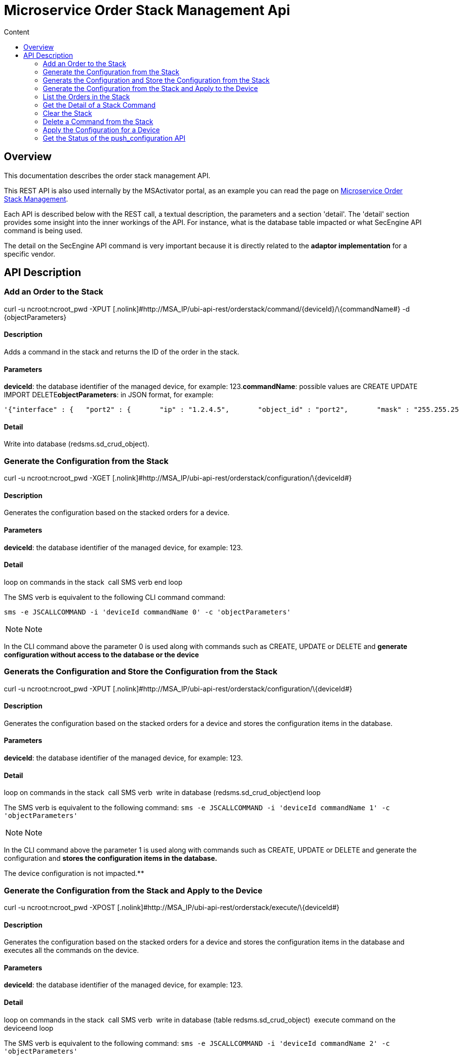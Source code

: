 = Microservice Order Stack Management Api
:toc: left
:toc-title: Content
:imagesdir: ../../resources/
:ext-relative: adoc

[[main-content]]
[[MicroserviceOrderStackManagementAPI-Overview]]
== Overview

This documentation describes the order stack management API.

This REST API is also used internally by the MSActivator portal, as an
example you can read the page on
link:../Configuration/Microservices/microservice-order-stack-management.adoc[Microservice
Order Stack Management].

Each API is described below with the REST call, a textual description,
the parameters and a section 'detail'. The 'detail' section provides
some insight into the inner workings of the API. For instance, what is
the database table impacted or what SecEngine API command is being used.

The detail on the SecEngine API command is very important because it is
directly related to the *adaptor implementation* for a specific vendor.

[[MicroserviceOrderStackManagementAPI-APIDescription]]
== API Description

[[MicroserviceOrderStackManagementAPI-AddanOrdertotheStack]]
=== Add an Order to the Stack

curl -u ncroot:ncroot_pwd -XPUT
[.nolink]#[.nolink]#http://MSA_IP/ubi-api-rest/orderstack/command/\{deviceId}/\{commandName##}
-d \{objectParameters}

[[MicroserviceOrderStackManagementAPI-Description]]
==== Description

Adds a command in the stack and returns the ID of the order in the
stack.

[[MicroserviceOrderStackManagementAPI-Parameters]]
==== Parameters

*deviceId*: the database identifier of the managed device, for example:
123.*commandName*: possible values are CREATE UPDATE IMPORT
DELETE**objectParameters**: in JSON format, for example:

....
'{"interface" : {   "port2" : {       "ip" : "1.2.4.5",       "object_id" : "port2",       "mask" : "255.255.255.0"         }     }}'
....

[[MicroserviceOrderStackManagementAPI-Detail]]
==== Detail

Write into database (redsms.sd_crud_object).

[[MicroserviceOrderStackManagementAPI-GeneratetheConfigurationfromtheStack]]
=== Generate the Configuration from the Stack

curl -u ncroot:ncroot_pwd -XGET
[.nolink]#[.nolink]#http://MSA_IP/ubi-api-rest/orderstack/configuration/\{deviceId##}

[[MicroserviceOrderStackManagementAPI-Description.1]]
==== Description

Generates the configuration based on the stacked orders for a device.

[[MicroserviceOrderStackManagementAPI-Parameters.1]]
==== Parameters

*deviceId*: the database identifier of the managed device, for example:
123.

[[MicroserviceOrderStackManagementAPI-Detail.1]]
==== Detail

loop on commands in the stack  call SMS verb end loop

The SMS verb is equivalent to the following CLI command command:

....
sms -e JSCALLCOMMAND -i 'deviceId commandName 0' -c 'objectParameters'
....

NOTE: Note

In the CLI command above the parameter 0 is used along with commands
such as CREATE, UPDATE or DELETE and *generate configuration without
access to the database or the device*

[[MicroserviceOrderStackManagementAPI-GeneratstheConfigurationandStoretheConfigurationfromtheStack]]
=== Generats the Configuration and Store the Configuration from the Stack

curl -u ncroot:ncroot_pwd -XPUT
[.nolink]#[.nolink]#http://MSA_IP/ubi-api-rest/orderstack/configuration/\{deviceId##}

[[MicroserviceOrderStackManagementAPI-Description.2]]
==== Description

Generates the configuration based on the stacked orders for a device and
stores the configuration items in the database.

[[MicroserviceOrderStackManagementAPI-Parameters.2]]
==== Parameters

*deviceId*: the database identifier of the managed device, for example:
123.

[[MicroserviceOrderStackManagementAPI-Detail.2]]
==== Detail

loop on commands in the stack  call SMS verb  write in database
(redsms.sd_crud_object)end loop

The SMS verb is equivalent to the following command:
`sms -e JSCALLCOMMAND -i 'deviceId commandName 1' -c 'objectParameters'`

NOTE: Note

In the CLI command above the parameter 1 is used along with commands
such as CREATE, UPDATE or DELETE and generate the configuration and
*stores the configuration items in the database.*

The device configuration is not impacted.**

[[MicroserviceOrderStackManagementAPI-GeneratetheConfigurationfromtheStackandApplytotheDevice]]
=== Generate the Configuration from the Stack and Apply to the Device

curl -u ncroot:ncroot_pwd -XPOST
[.nolink]#[.nolink]#http://MSA_IP/ubi-api-rest/orderstack/execute/\{deviceId##}

[[MicroserviceOrderStackManagementAPI-Description.3]]
==== Description

Generates the configuration based on the stacked orders for a device and
stores the configuration items in the database and executes all the
commands on the device.

[[MicroserviceOrderStackManagementAPI-Parameters.3]]
==== Parameters

*deviceId*: the database identifier of the managed device, for example:
123.

[[MicroserviceOrderStackManagementAPI-Detail.3]]
==== Detail

loop on commands in the stack  call SMS verb  write in database (table
redsms.sd_crud_object)  execute command on the deviceend loop

The SMS verb is equivalent to the following command:
`sms -e JSCALLCOMMAND -i 'deviceId commandName 2' -c 'objectParameters'`

NOTE: Note

In the CLI command above the parameter 2 is used along with commands
such as CREATE, UPDATE or DELETE and generate the configuration, stores
the configuration items in the database and *applies the configuration*
to the device.

[[MicroserviceOrderStackManagementAPI-ListtheOrdersintheStack]]
=== List the Orders in the Stack

curl -u ncroot:ncroot_pwd -XGET
[.nolink]#[.nolink]#http://MSA_IP/ubi-api-rest/orderstack/\{deviceId##}

[[MicroserviceOrderStackManagementAPI-Description.4]]
==== Description

Lists the stacked orders for a device.

[[MicroserviceOrderStackManagementAPI-Parameters.4]]
==== Parameters

*deviceId*: the database identifier of the managed device, for example:
123.

[[MicroserviceOrderStackManagementAPI-Detail.4]]
==== Detail

Read from the database (table redsms.sd_crud_object).

[[MicroserviceOrderStackManagementAPI-GettheDetailofaStackCommand]]
=== Get the Detail of a Stack Command

curl -u  ncroot:ncroot_pwd -XGET
[.nolink]#[.nolink]#http://MSA_IP/ubi-api-rest/orderstack/command/\{deviceId}/\{commandId##}

[[MicroserviceOrderStackManagementAPI-Description.5]]
==== Description

Gets the detail of a stack command based on its identifier in the stack.

[[MicroserviceOrderStackManagementAPI-Parameters.5]]
==== Parameters

*deviceId*: the database identifier of the managed device, for example:
123.*commandId*: the identifier of the command in the stack.

[[MicroserviceOrderStackManagementAPI-Detail.5]]
==== Detail

Read in database (redsms.sd_crud_object).

[[MicroserviceOrderStackManagementAPI-CleartheStack]]
=== Clear the Stack

curl -u ncroot:ncroot_pwd -XDELETE
[.nolink]#[.nolink]#http://MSA_IP/ubi-api-rest/orderstack/\{deviceId##}

[[MicroserviceOrderStackManagementAPI-Description.6]]
==== Description

Clears the stack for a device.

[[MicroserviceOrderStackManagementAPI-Parameters.6]]
==== Parameters

*deviceId*: the database identifier of the managed device, for example:
123.

[[MicroserviceOrderStackManagementAPI-Detail.6]]
==== Detail

Remove in database (redsms.sd_crud_object)

[[MicroserviceOrderStackManagementAPI-DeleteaCommandfromtheStack]]
=== Delete a Command from the Stack

curl -u  ncroot:ncroot_pwd -XDELETE
[.nolink]#[.nolink]#http://MSA_IP/ubi-api-rest/orderstack/command/\{deviceId}/\{commandId##}

[[MicroserviceOrderStackManagementAPI-Description.7]]
==== Description

Deletes a command from the stack based on the command ID.

[[MicroserviceOrderStackManagementAPI-Parameters.7]]
==== Parameters

*deviceId*: the database identifier of the managed device, for example:
123.*commandId*: the identifier of the command in the stack.

[[MicroserviceOrderStackManagementAPI-Detail.7]]
==== Detail

Remove in database (redsms.sd_crud_object).

[[MicroserviceOrderStackManagementAPI-ApplytheConfigurationforaDevice]]
=== Apply the Configuration for a Device

curl -u ncroot:ncroot_pwd -XPUT
[.nolink]#[.nolink]#http://MSA_IP/ubi-api-rest/device/push_configuration/\{deviceId##}
-d \{configuration}

[[MicroserviceOrderStackManagementAPI-Description.8]]
==== Description

Perform a push configuration for a device.

[[MicroserviceOrderStackManagementAPI-Parameters.8]]
==== Parameters

*deviceId*: the database identifier of the managed device, for example:
123.*configuration*: the configuration in JSON format.

Example:

....
{
....

....
    "configuration": "config system interface\nedit port1\nset ip 192.168.1.10 255.255.255.0\nend"
....

....
}
....

[[MicroserviceOrderStackManagementAPI-Detail.8]]
==== Detail

Applies the configuration to the device.

[[MicroserviceOrderStackManagementAPI-GettheStatusofthepush_configurationAPI]]
=== Get the Status of the push_configuration API

curl -u ncroot:ncroot_pwd  -X GET
[.nolink]#[.nolink]#http://MSA_IP/ubi-api-rest/device/push_configuration/status/\{deviceId##}

[[MicroserviceOrderStackManagementAPI-Description.9]]
==== Description

Gets the status of the push configuration from the device.

[[MicroserviceOrderStackManagementAPI-Parameters.9]]
==== Parameters

*deviceId*: the database identifier of the managed device, for example:
123.

[[MicroserviceOrderStackManagementAPI-Detail.9]]
==== Detail

Read the status from the database.
